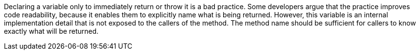 Declaring a variable only to immediately return or throw it is a bad practice.
Some developers argue that the practice improves code readability, because it enables them to explicitly name what is being returned. However, this variable is an internal implementation detail that is not exposed to the callers of the method. The method name should be sufficient for callers to know exactly what will be returned.
